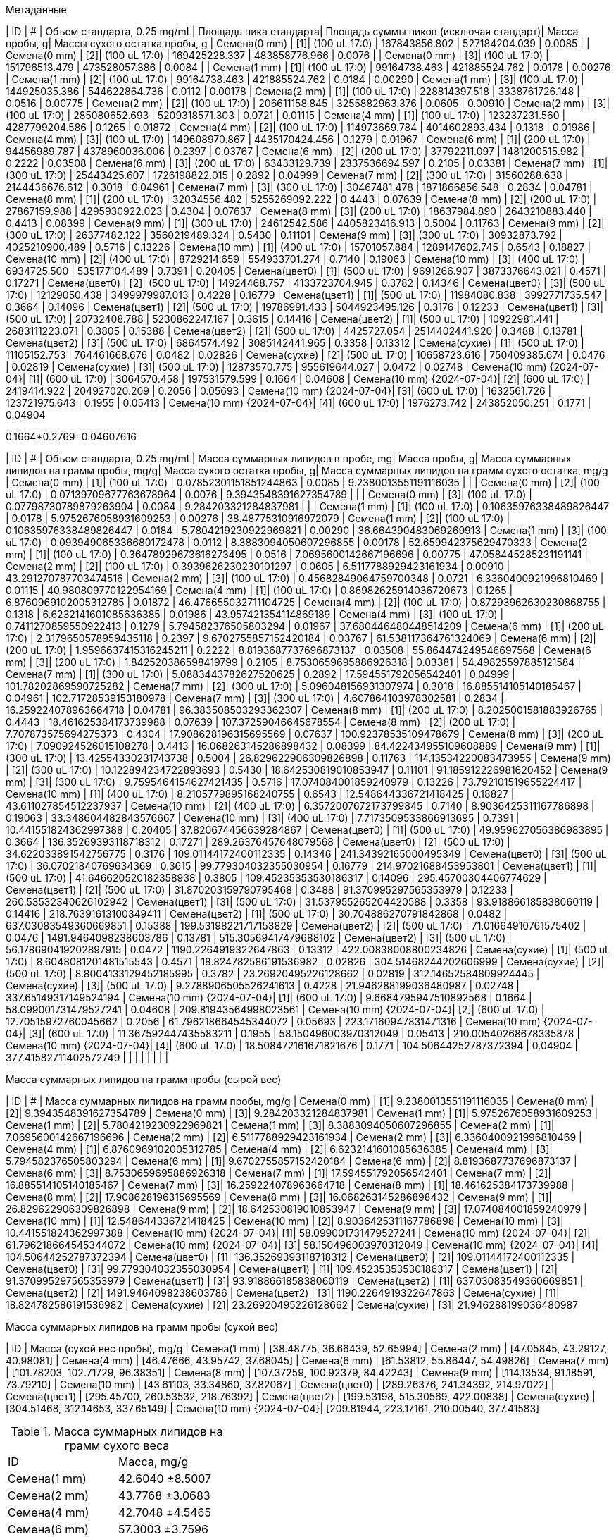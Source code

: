 .Метаданные
| ID                        | #  | Объем стандарта, 0.25 mg/mL| Площадь пика стандарта| Площадь суммы пиков (исключая стандарт)| Масса пробы, g| Массы сухого остатка пробы, g
| Семена(0 mm)              | [1]| (100 uL 17:0)              | 167843856.802         | 527184204.039                          | 0.0085        | 
| Семена(0 mm)              | [2]| (100 uL 17:0)              | 169425228.337         | 483858776.966                          | 0.0076        | 
| Семена(0 mm)              | [3]| (100 uL 17:0)              | 151796513.479         | 473528057.386                          | 0.0084        | 
| Семена(1 mm)              | [1]| (100 uL 17:0)              | 99164738.463          | 421885524.762                          | 0.0178        | 0.00276
| Семена(1 mm)              | [2]| (100 uL 17:0)              | 99164738.463          | 421885524.762                          | 0.0184        | 0.00290
| Семена(1 mm)              | [3]| (100 uL 17:0)              | 144925035.386         | 544622864.736                          | 0.0112        | 0.00178
| Семена(2 mm)              | [1]| (100 uL 17:0)              | 228814397.518         | 3338761726.148                         | 0.0516        | 0.00775
| Семена(2 mm)              | [2]| (100 uL 17:0)              | 206611158.845         | 3255882963.376                         | 0.0605        | 0.00910
| Семена(2 mm)              | [3]| (100 uL 17:0)              | 285080652.693         | 5209318571.303                         | 0.0721        | 0.01115
| Семена(4 mm)              | [1]| (100 uL 17:0)              | 123237231.560         | 4287799204.586                         | 0.1265        | 0.01872
| Семена(4 mm)              | [2]| (100 uL 17:0)              | 114973669.784         | 4014602893.434                         | 0.1318        | 0.01986
| Семена(4 mm)              | [3]| (100 uL 17:0)              | 149608970.867         | 4435170424.456                         | 0.1279        | 0.01967
| Семена(6 mm)              | [1]| (200 uL 17:0)              | 94456989.787          | 4378960036.006                         | 0.2397        | 0.03767
| Семена(6 mm)              | [2]| (200 uL 17:0)              | 37792211.097          | 1481200515.982                         | 0.2222        | 0.03508
| Семена(6 mm)              | [3]| (200 uL 17:0)              | 63433129.739          | 2337536694.597                         | 0.2105        | 0.03381
| Семена(7 mm)              | [1]| (300 uL 17:0)              | 25443425.607          | 1726198822.015                         | 0.2892        | 0.04999
| Семена(7 mm)              | [2]| (300 uL 17:0)              | 31560288.638          | 2144436676.612                         | 0.3018        | 0.04961
| Семена(7 mm)              | [3]| (300 uL 17:0)              | 30467481.478          | 1871866856.548                         | 0.2834        | 0.04781
| Семена(8 mm)              | [1]| (200 uL 17:0)              | 32034556.482          | 5255269092.222                         | 0.4443        | 0.07639
| Семена(8 mm)              | [2]| (200 uL 17:0)              | 27867159.988          | 4295930922.023                         | 0.4304        | 0.07637
| Семена(8 mm)              | [3]| (200 uL 17:0)              | 18637984.890          | 2643210883.440                         | 0.4413        | 0.08399
| Семена(9 mm)              | [1]| (300 uL 17:0)              | 24612542.586          | 4405823416.913                         | 0.5004        | 0.11763
| Семена(9 mm)              | [2]| (300 uL 17:0)              | 26377482.122          | 3560219489.324                         | 0.5430        | 0.11101
| Семена(9 mm)              | [3]| (300 uL 17:0)              | 30932873.792          | 4025210900.489                         | 0.5716        | 0.13226
| Семена(10 mm)             | [1]| (400 uL 17:0)              | 15701057.884          | 1289147602.745                         | 0.6543        | 0.18827
| Семена(10 mm)             | [2]| (400 uL 17:0)              | 8729214.659           | 554933701.274                          | 0.7140        | 0.19063
| Семена(10 mm)             | [3]| (400 uL 17:0)              | 6934725.500           | 535177104.489                          | 0.7391        | 0.20405
| Семена(цвет0)             | [1]| (500 uL 17:0)              | 9691266.907           | 3873376643.021                         | 0.4571        | 0.17271
| Семена(цвет0)             | [2]| (500 uL 17:0)              | 14924468.757          | 4133723704.945                         | 0.3782        | 0.14346
| Семена(цвет0)             | [3]| (500 uL 17:0)              | 12129050.438          | 3499979987.013                         | 0.4228        | 0.16779
| Семена(цвет1)             | [1]| (500 uL 17:0)              | 11984080.838          | 3992771735.547                         | 0.3664        | 0.14096
| Семена(цвет1)             | [2]| (500 uL 17:0)              | 19786991.433          | 5044923495.126                         | 0.3176        | 0.12233
| Семена(цвет1)             | [3]| (500 uL 17:0)              | 20732408.788          | 5230862247.167                         | 0.3615        | 0.14416
| Семена(цвет2)             | [1]| (500 uL 17:0)              | 10922981.441          | 2683111223.071                         | 0.3805        | 0.15388
| Семена(цвет2)             | [2]| (500 uL 17:0)              | 4425727.054           | 2514402441.920                         | 0.3488        | 0.13781
| Семена(цвет2)             | [3]| (500 uL 17:0)              | 6864574.492           | 3085142441.965                         | 0.3358        | 0.13312
| Семена(сухие)             | [1]| (500 uL 17:0)              | 11105152.753          | 764461668.676                          | 0.0482        | 0.02826
| Семена(сухие)             | [2]| (500 uL 17:0)              | 10658723.616          | 750409385.674                          | 0.0476        | 0.02819
| Семена(сухие)             | [3]| (500 uL 17:0)              | 12873570.775          | 955619644.027                          | 0.0472        | 0.02748
| Семена(10 mm) {2024-07-04}| [1]| (600 uL 17:0)              | 3064570.458           | 197531579.599                          | 0.1664        | 0.04608
| Семена(10 mm) {2024-07-04}| [2]| (600 uL 17:0)              | 2419414.922           | 204927020.209                          | 0.2056        | 0.05693
| Семена(10 mm) {2024-07-04}| [3]| (600 uL 17:0)              | 1632561.726           | 123721975.643                          | 0.1955        | 0.05413
| Семена(10 mm) {2024-07-04}| [4]| (600 uL 17:0)              | 1976273.742           | 243852050.251                          | 0.1771        | 0.04904

0.1664*0.2769=0.04607616

| ID                        | #  | Объем стандарта, 0.25 mg/mL| Масса суммарных липидов в пробе, mg| Масса пробы, g| Масса суммарных липидов на грамм пробы, mg/g| Масса сухого остатка пробы, g| Масса суммарных липидов на грамм сухого остатка, mg/g
| Семена(0 mm)              | [1]| (100 uL 17:0)              | 0.07852301151851244863             | 0.0085        | 9.2380013551191116035                       |                              | 
| Семена(0 mm)              | [2]| (100 uL 17:0)              | 0.07139709677763678964             | 0.0076        | 9.3943548391627354789                       |                              | 
| Семена(0 mm)              | [3]| (100 uL 17:0)              | 0.07798730789879263904             | 0.0084        | 9.284203321284837981                        |                              | 
| Семена(1 mm)              | [1]| (100 uL 17:0)              | 0.10635976338489826447             | 0.0178        | 5.9752676058931609253                       | 0.00276                      | 38.48775310916972079
| Семена(1 mm)              | [2]| (100 uL 17:0)              | 0.10635976338489826447             | 0.0184        | 5.7804219230922969821                       | 0.00290                      | 36.664390483069269913
| Семена(1 mm)              | [3]| (100 uL 17:0)              | 0.093949065336680172478            | 0.0112        | 8.3883094050607296855                       | 0.00178                      | 52.659942375629470333
| Семена(2 mm)              | [1]| (100 uL 17:0)              | 0.36478929673616273495             | 0.0516        | 7.0695600142667196696                       | 0.00775                      | 47.058445285231191141
| Семена(2 mm)              | [2]| (100 uL 17:0)              | 0.3939626230230101297              | 0.0605        | 6.5117788929423161934                       | 0.00910                      | 43.291270787703474516
| Семена(2 mm)              | [3]| (100 uL 17:0)              | 0.45682849064759700348             | 0.0721        | 6.3360400921996810469                       | 0.01115                      | 40.980809770122954169
| Семена(4 mm)              | [1]| (100 uL 17:0)              | 0.86982625914036720673             | 0.1265        | 6.8760969102005312785                       | 0.01872                      | 46.476655032711104725
| Семена(4 mm)              | [2]| (100 uL 17:0)              | 0.87293962630230868755             | 0.1318        | 6.6232141601085636385                       | 0.01986                      | 43.957421354114869189
| Семена(4 mm)              | [3]| (100 uL 17:0)              | 0.7411270859550922413              | 0.1279        | 5.794582376505803294                        | 0.01967                      | 37.680446480448514209
| Семена(6 mm)              | [1]| (200 uL 17:0)              | 2.3179650578959435118              | 0.2397        | 9.6702755857152420184                       | 0.03767                      | 61.538117364761324069
| Семена(6 mm)              | [2]| (200 uL 17:0)              | 1.9596637415316245211              | 0.2222        | 8.8193687737696873137                       | 0.03508                      | 55.864474249546697568
| Семена(6 mm)              | [3]| (200 uL 17:0)              | 1.842520386598419799               | 0.2105        | 8.7530659695886926318                       | 0.03381                      | 54.49825597885121584
| Семена(7 mm)              | [1]| (300 uL 17:0)              | 5.0883443782627520625              | 0.2892        | 17.594551792056542401                       | 0.04999                      | 101.78202869590725282
| Семена(7 mm)              | [2]| (300 uL 17:0)              | 5.096048156931307974               | 0.3018        | 16.885514105140185467                       | 0.04961                      | 102.71728539153180978
| Семена(7 mm)              | [3]| (300 uL 17:0)              | 4.607864103978302581               | 0.2834        | 16.259224078963664718                       | 0.04781                      | 96.383508503293362307
| Семена(8 mm)              | [1]| (200 uL 17:0)              | 8.2025001581883926765              | 0.4443        | 18.461625384173739988                       | 0.07639                      | 107.37259046645678554
| Семена(8 mm)              | [2]| (200 uL 17:0)              | 7.707873575694275373               | 0.4304        | 17.908628196315695569                       | 0.07637                      | 100.92378535109478679
| Семена(8 mm)              | [3]| (200 uL 17:0)              | 7.090924526015108278               | 0.4413        | 16.068263145286898432                       | 0.08399                      | 84.422434955109608889
| Семена(9 mm)              | [1]| (300 uL 17:0)              | 13.42554330231743738               | 0.5004        | 26.829622906309826898                       | 0.11763                      | 114.13534220083473955
| Семена(9 mm)              | [2]| (300 uL 17:0)              | 10.122894234722893693              | 0.5430        | 18.642530819010853947                       | 0.11101                      | 91.185912226981620452
| Семена(9 mm)              | [3]| (300 uL 17:0)              | 9.7595464154627421435              | 0.5716        | 17.074084001859240979                       | 0.13226                      | 73.792101519655224417
| Семена(10 mm)             | [1]| (400 uL 17:0)              | 8.2105779895168240755              | 0.6543        | 12.548644336721418425                       | 0.18827                      | 43.611027854512237937
| Семена(10 mm)             | [2]| (400 uL 17:0)              | 6.3572007672173799845              | 0.7140        | 8.9036425311167786898                       | 0.19063                      | 33.348604482843576667
| Семена(10 mm)             | [3]| (400 uL 17:0)              | 7.7173509533866913695              | 0.7391        | 10.441551824362997388                       | 0.20405                      | 37.820674456639284867
| Семена(цвет0)             | [1]| (500 uL 17:0)              | 49.959627056386983895              | 0.3664        | 136.35269393118718312                       | 0.17271                      | 289.26376457648079568
| Семена(цвет0)             | [2]| (500 uL 17:0)              | 34.622033891542756775              | 0.3176        | 109.01144172400112335                       | 0.14346                      | 241.34392165000495349
| Семена(цвет0)             | [3]| (500 uL 17:0)              | 36.07021840769634369               | 0.3615        | 99.779304032355030954                       | 0.16779                      | 214.97021688453953801
| Семена(цвет1)             | [1]| (500 uL 17:0)              | 41.646620520182358938              | 0.3805        | 109.45235353530186317                       | 0.14096                      | 295.45700304406774629
| Семена(цвет1)             | [2]| (500 uL 17:0)              | 31.870203159790795468              | 0.3488        | 91.370995297565353979                       | 0.12233                      | 260.53532340626102942
| Семена(цвет1)             | [3]| (500 uL 17:0)              | 31.537955265204420588              | 0.3358        | 93.918866185838060119                       | 0.14416                      | 218.76391613100349411
| Семена(цвет2)             | [1]| (500 uL 17:0)              | 30.704886270791842868              | 0.0482        | 637.03083549360669851                       | 0.15388                      | 199.53198221717153829
| Семена(цвет2)             | [2]| (500 uL 17:0)              | 71.01664910761575402               | 0.0476        | 1491.9464098238603786                       | 0.13781                      | 515.30569417479688102
| Семена(цвет2)             | [3]| (500 uL 17:0)              | 56.178690419202897915              | 0.0472        | 1190.2264919322647863                       | 0.13312                      | 422.00838008800234826
| Семена(сухие)             | [1]| (500 uL 17:0)              | 8.6048081201481515543              | 0.4571        | 18.824782586191536982                       | 0.02826                      | 304.51468244202606999
| Семена(сухие)             | [2]| (500 uL 17:0)              | 8.8004133129452185995              | 0.3782        | 23.26920495226128662                        | 0.02819                      | 312.14652584809924445
| Семена(сухие)             | [3]| (500 uL 17:0)              | 9.2788906505526241613              | 0.4228        | 21.946288199036480987                       | 0.02748                      | 337.65149317149524194
| Семена(10 mm) {2024-07-04}| [1]| (600 uL 17:0)              | 9.6684795947510892568              | 0.1664        | 58.099001731479527241                       | 0.04608                      | 209.81943564998023561
| Семена(10 mm) {2024-07-04}| [2]| (600 uL 17:0)              | 12.70515972760045662               | 0.2056        | 61.796218664545344072                       | 0.05693                      | 223.17160947831471316
| Семена(10 mm) {2024-07-04}| [3]| (600 uL 17:0)              | 11.367592447435583211              | 0.1955        | 58.150496003970312049                       | 0.05413                      | 210.00540268678335878
| Семена(10 mm) {2024-07-04}| [4]| (600 uL 17:0)              | 18.508472161671821676              | 0.1771        | 104.50644252787372394                       | 0.04904                      | 377.41582711402572749
|                           |    |                            |                                    |               |                                             |                              | 

.Масса суммарных липидов на грамм пробы (сырой вес)
| ID                        | #  | Масса суммарных липидов на грамм пробы, mg/g
| Семена(0 mm)              | [1]| 9.2380013551191116035
| Семена(0 mm)              | [2]| 9.3943548391627354789
| Семена(0 mm)              | [3]| 9.284203321284837981
| Семена(1 mm)              | [1]| 5.9752676058931609253
| Семена(1 mm)              | [2]| 5.7804219230922969821
| Семена(1 mm)              | [3]| 8.3883094050607296855
| Семена(2 mm)              | [1]| 7.0695600142667196696
| Семена(2 mm)              | [2]| 6.5117788929423161934
| Семена(2 mm)              | [3]| 6.3360400921996810469
| Семена(4 mm)              | [1]| 6.8760969102005312785
| Семена(4 mm)              | [2]| 6.6232141601085636385
| Семена(4 mm)              | [3]| 5.794582376505803294
| Семена(6 mm)              | [1]| 9.6702755857152420184
| Семена(6 mm)              | [2]| 8.8193687737696873137
| Семена(6 mm)              | [3]| 8.7530659695886926318
| Семена(7 mm)              | [1]| 17.594551792056542401
| Семена(7 mm)              | [2]| 16.885514105140185467
| Семена(7 mm)              | [3]| 16.259224078963664718
| Семена(8 mm)              | [1]| 18.461625384173739988
| Семена(8 mm)              | [2]| 17.908628196315695569
| Семена(8 mm)              | [3]| 16.068263145286898432
| Семена(9 mm)              | [1]| 26.829622906309826898
| Семена(9 mm)              | [2]| 18.642530819010853947
| Семена(9 mm)              | [3]| 17.074084001859240979
| Семена(10 mm)             | [1]| 12.548644336721418425
| Семена(10 mm)             | [2]| 8.9036425311167786898
| Семена(10 mm)             | [3]| 10.441551824362997388
| Семена(10 mm) {2024-07-04}| [1]| 58.099001731479527241
| Семена(10 mm) {2024-07-04}| [2]| 61.796218664545344072
| Семена(10 mm) {2024-07-04}| [3]| 58.150496003970312049
| Семена(10 mm) {2024-07-04}| [4]| 104.50644252787372394
| Семена(цвет0)             | [1]| 136.35269393118718312
| Семена(цвет0)             | [2]| 109.01144172400112335
| Семена(цвет0)             | [3]| 99.779304032355030954
| Семена(цвет1)             | [1]| 109.45235353530186317
| Семена(цвет1)             | [2]| 91.370995297565353979
| Семена(цвет1)             | [3]| 93.918866185838060119
| Семена(цвет2)             | [1]| 637.03083549360669851
| Семена(цвет2)             | [2]| 1491.9464098238603786
| Семена(цвет2)             | [3]| 1190.2264919322647863
| Семена(сухие)             | [1]| 18.824782586191536982
| Семена(сухие)             | [2]| 23.26920495226128662
| Семена(сухие)             | [3]| 21.946288199036480987

.Масса суммарных липидов на грамм пробы (сухой вес)
| ID                        | Масса (сухой вес пробы), mg/g
| Семена(1 mm)              | [38.48775, 36.66439, 52.65994]
| Семена(2 mm)              | [47.05845, 43.29127, 40.98081]
| Семена(4 mm)              | [46.47666, 43.95742, 37.68045]
| Семена(6 mm)              | [61.53812, 55.86447, 54.49826]
| Семена(7 mm)              | [101.78203, 102.71729, 96.38351]
| Семена(8 mm)              | [107.37259, 100.92379, 84.42243]
| Семена(9 mm)              | [114.13534, 91.18591, 73.79210]
| Семена(10 mm)             | [43.61103, 33.34860, 37.82067]
| Семена(цвет0)             | [289.26376, 241.34392, 214.97022]
| Семена(цвет1)             | [295.45700, 260.53532, 218.76392]
| Семена(цвет2)             | [199.53198, 515.30569, 422.00838]
| Семена(сухие)             | [304.51468, 312.14653, 337.65149]
| Семена(10 mm) {2024-07-04}| [209.81944, 223.17161, 210.00540, 377.41583]

.Масса суммарных липидов на грамм сухого веса
|===
| ID           | Масса, mg/g
| Семена(1 mm) | 42.6040 ±8.5007
| Семена(2 mm) | 43.7768 ±3.0683
| Семена(4 mm) | 42.7048 ±4.5465
| Семена(6 mm) | 57.3003 ±3.7596
| Семена(7 mm) | 100.2943 ±3.4500
| Семена(8 mm) | 97.5729 ±11.9580
| Семена(9 mm) | 93.0378 ±20.2730
| Семена(10 mm)| 255.1031 ±80.0829
| Семена(цвет0)| 248.5250 ±37.4690
| Семена(цвет1)| 258.2521 ±38.3970
| Семена(цвет2)| 378.9487 ±164.0179
| Семена(сухие)| 318.1042 ±17.2599
|===
// | Семена(10 mm)             | 38.2601 ±5.1334

mg/g = x/g
1/0.001110=900.9009009009009009
1/0.042663=23.43951433326301479

318.1042/23.43951433326301479=13.5712794846

| ID           | Масса сырого семени, г | Масса сухого семени, г
| Семена(1 мм) | 0.001110 ±0.000020| 0.000175 ±0.000005
| Семена(2 мм) | 0.003825 ±0.000465| 0.000580 ±0.000065
| Семена(4 мм) | 0.012270 ±0.000560| 0.001850 ±0.000060
| Семена(6 мм) | 0.022230 ±0.001460| 0.003520 ±0.000200
| Семена(7 мм) | 0.028210 ±0.001640| 0.004760 ±0.000290
| Семена(8 мм) | 0.039880 ±0.005710| 0.007200 ±0.001380
| Семена(9 мм) | 0.052830 ±0.001690| 0.011820 ±0.001100
| Семена(10 мм)| 0.069820 ±0.003780| 0.019310 ±0.000390
| Семена(цвет0)| 0.064960 ±0.003120| 0.025000 ±0.001740
| Семена(цвет1)| 0.069480 ±0.003100| 0.027080 ±0.001780
| Семена(цвет2)| 0.063780 ±0.003160| 0.025440 ±0.001560
| Семена(сухие)| 0.042663 ±0.001493| 0.025043 ±0.001050

.Масса суммарных липидов на грамм сухого и сырого веса семени
| ID           | Масса в сыром весе семени, г| Масса в сухом весе семени, г
| Семена(1 мм) | 0.04729044                  | 0.0074557
| Семена(2 мм) | 0.16744626                  | 0.025390544
| Семена(4 мм) | 0.523987896                 | 0.07900388
| Семена(6 мм) | 1.273785669                 | 0.201697056
| Семена(7 мм) | 2.829302203                 | 0.477400868
| Семена(8 мм) | 3.891207252                 | 0.70252488
| Семена(9 мм) | 4.915186974                 | 1.099706796
| Семена(10 мм)| 17.811298442                | 4.926040861
| Семена(цвет0)| 16.144184                   | 6.213125
| Семена(цвет1)| 17.943355908                | 6.993466868
| Семена(сухие)| 13.5712794846               | 7.9662834806
// | Семена(цвет2)| 24.169348086                | 9.640454928

.Метаданные
| ID           | Дата
| Семена(1 мм) | 01 июнь
| Семена(2 мм) | 07 июнь
| Семена(4 мм) | 10 июнь
| Семена(6 мм) | 17 июнь
| Семена(7 мм) | 27 июнь
| Семена(8 мм) | 25 июнь
| Семена(9 мм) | 01 июль
| Семена(10 мм)| 04 июль
| Семена(цвет) | 17 июль
| Семена(сухие)| 31 июль

| Семена(1 мм)              | 2024-06-01| по 20 семян в каждой пробе
| Семена(2 мм)              | 2024-06-07| по 20 семян в каждой пробе
| Семена(4 мм)              | 2024-06-10| по 10 семян в каждой пробе
| Семена(6 мм)              | 2024-06-17| по 10 семян в каждой пробе
| Семена(7 мм)              | 2024-06-27| по 10 семян в каждой пробе
| Семена(8 мм)              | 2024-06-25| по 10 семян в каждой пробе
| Семена(9 мм)              | 2024-07-01| по 10 семян в каждой пробе
| Семена(10 мм)             | 2024-07-04| по 10 семян в каждой пробе
| Семена(цвет)              | 2024-07-17| по 5 семян в каждой пробе
| Семена(сухие)             | 2024-07-31| по 30 семян в каждой пробе
| Семена(10 мм) {2024-07-04}| 2024-07-04| по 5 семян в каждой пробе

.Метиловые эфиры жирных кислот суммарных липидов.
|===
| МЭЖК в пробе, mg| DW, mg| МЭЖК/DW, g/g
| 9.66847500005   | 46.08 | 0.20981933593858506944
| 12.7051335002   | 56.93 | 0.22317114878271561567
| 11.3676285005   | 54.13 | 0.21000606873268058378
| 18.5084100015   | 49.04 | 0.37741455957381729201
|===
